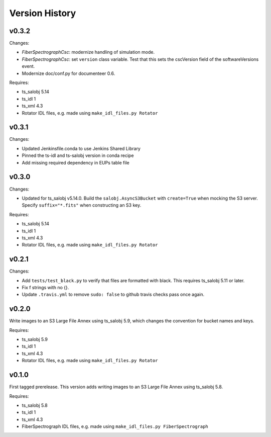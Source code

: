 .. py:currentmodule:: lsst.ts.FiberSpectrograph

.. _lsst.ts.FiberSpectrograph.version_history:

###############
Version History
###############

v0.3.2
======

Changes:

* `FiberSpectrographCsc`: modernize handling of simulation mode.
* `FiberSpectrographCsc`: set ``version`` class variable.
  Test that this sets the cscVersion field of the softwareVersions event.
* Modernize doc/conf.py for documenteer 0.6.

Requires:

* ts_salobj 5.14
* ts_idl 1
* ts_xml 4.3
* Rotator IDL files, e.g. made using ``make_idl_files.py Rotator``

v0.3.1
======

Changes:

* Updated Jenkinsfile.conda to use Jenkins Shared Library
* Pinned the ts-idl and ts-salobj version in conda recipe
* Add missing required dependency in EUPs table file

v0.3.0
======

Changes:

* Updated for ts_salobj v5.14.0.
  Build the ``salobj.AsyncS3Bucket`` with ``create=True`` when mocking the S3 server.
  Specify ``suffix="*.fits"`` when constructing an S3 key.

Requires:

* ts_salobj 5.14
* ts_idl 1
* ts_xml 4.3
* Rotator IDL files, e.g. made using ``make_idl_files.py Rotator``

v0.2.1
======

Changes:

* Add ``tests/test_black.py`` to verify that files are formatted with black.
  This requires ts_salobj 5.11 or later.
* Fix f strings with no {}.
* Update ``.travis.yml`` to remove ``sudo: false`` to github travis checks pass once again.

v0.2.0
======

Write images to an S3 Large File Annex using ts_salobj 5.9, which changes the convention for bucket names and keys.

Requires:

* ts_salobj 5.9
* ts_idl 1
* ts_xml 4.3
* Rotator IDL files, e.g. made using ``make_idl_files.py Rotator``

v0.1.0
======

First tagged prerelease.
This version adds writing images to an S3 Large File Annex using ts_salobj 5.8.

Requires:

* ts_salobj 5.8
* ts_idl 1
* ts_xml 4.3
* FiberSpectrograph IDL files, e.g. made using ``make_idl_files.py FiberSpectrograph``
